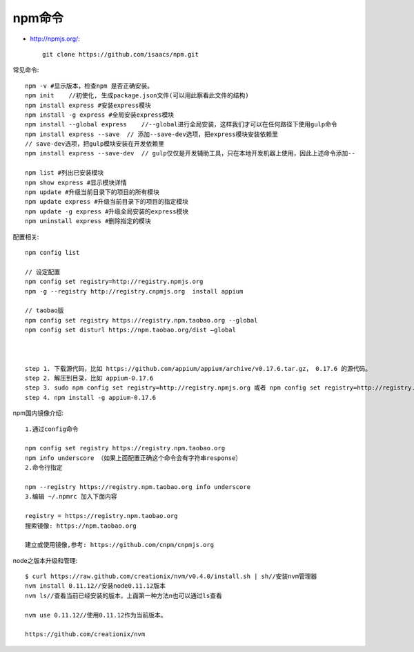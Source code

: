 npm命令
##################

* http://npmjs.org/::

    git clone https://github.com/isaacs/npm.git


常见命令::

    npm -v #显示版本，检查npm 是否正确安装。
    npm init    //初使化, 生成package.json文件(可以用此察看此文件的结构)
    npm install express #安装express模块
    npm install -g express #全局安装express模块
    npm install --global express    //--global进行全局安装，这样我们才可以在任何路径下使用gulp命令
    npm install express --save  // 添加--save-dev选项，把express模块安装依赖里
    // save-dev选项，把gulp模块安装在开发依赖里
    npm install express --save-dev  // gulp仅仅是开发辅助工具，只在本地开发机器上使用，因此上述命令添加--

    npm list #列出已安装模块
    npm show express #显示模块详情
    npm update #升级当前目录下的项目的所有模块
    npm update express #升级当前目录下的项目的指定模块
    npm update -g express #升级全局安装的express模块
    npm uninstall express #删除指定的模块



配置相关::

  npm config list

  // 设定配置
  npm config set registry=http://registry.npmjs.org
  npm -g --registry http://registry.cnpmjs.org  install appium
  
  // taobao版
  npm config set registry https://registry.npm.taobao.org --global
  npm config set disturl https://npm.taobao.org/dist —global



  step 1. 下载源代码，比如 https://github.com/appium/appium/archive/v0.17.6.tar.gz， 0.17.6 的源代码。
  step 2. 解压到目录，比如 appium-0.17.6
  step 3. sudo npm config set registry=http://registry.npmjs.org 或者 npm config set registry=http://registry.npmjs.org
  step 4. npm install -g appium-0.17.6

  
npm国内镜像介绍::

    1.通过config命令

    npm config set registry https://registry.npm.taobao.org
    npm info underscore （如果上面配置正确这个命令会有字符串response）
    2.命令行指定

    npm --registry https://registry.npm.taobao.org info underscore
    3.编辑 ~/.npmrc 加入下面内容

    registry = https://registry.npm.taobao.org
    搜索镜像: https://npm.taobao.org

    建立或使用镜像,参考: https://github.com/cnpm/cnpmjs.org

  
node之版本升级和管理::

    $ curl https://raw.github.com/creationix/nvm/v0.4.0/install.sh | sh//安装nvm管理器
    nvm install 0.11.12//安装node0.11.12版本
    nvm ls//查看当前已经安装的版本，上面第一种方法n也可以通过ls查看

    nvm use 0.11.12//使用0.11.12作为当前版本。

    https://github.com/creationix/nvm
